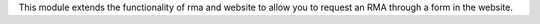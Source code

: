 This module extends the functionality of rma and website to allow you
to request an RMA through a form in the website.
